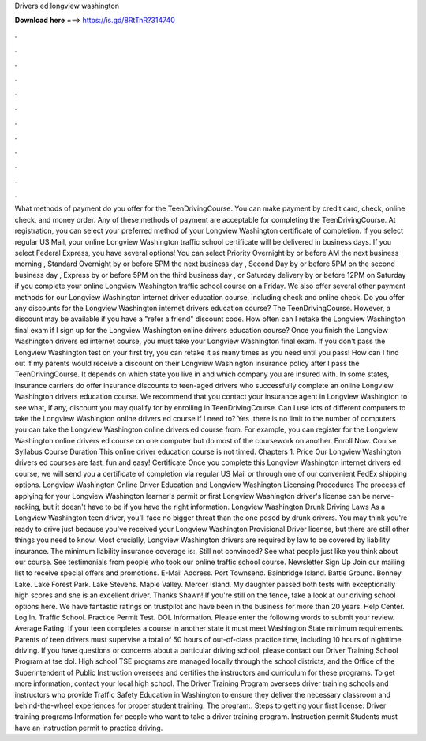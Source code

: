 Drivers ed longview washington

𝐃𝐨𝐰𝐧𝐥𝐨𝐚𝐝 𝐡𝐞𝐫𝐞 ===> https://is.gd/8RtTnR?314740

.

.

.

.

.

.

.

.

.

.

.

.

What methods of payment do you offer for the TeenDrivingCourse. You can make payment by credit card, check, online check, and money order. Any of these methods of payment are acceptable for completing the TeenDrivingCourse. At registration, you can select your preferred method of your Longview Washington certificate of completion. If you select regular US Mail, your online Longview Washington traffic school certificate will be delivered in business days.
If you select Federal Express, you have several options! You can select Priority Overnight by or before AM the next business morning , Standard Overnight by or before 5PM the next business day , Second Day by or before 5PM on the second business day , Express by or before 5PM on the third business day , or Saturday delivery by or before 12PM on Saturday if you complete your online Longview Washington traffic school course on a Friday. We also offer several other payment methods for our Longview Washington internet driver education course, including check and online check.
Do you offer any discounts for the Longview Washington internet drivers education course? The TeenDrivingCourse. However, a discount may be available if you have a "refer a friend" discount code.
How often can I retake the Longview Washington final exam if I sign up for the Longview Washington online drivers education course? Once you finish the Longview Washington drivers ed internet course, you must take your Longview Washington final exam. If you don't pass the Longview Washington test on your first try, you can retake it as many times as you need until you pass! How can I find out if my parents would receive a discount on their Longview Washington insurance policy after I pass the TeenDrivingCourse.
It depends on which state you live in and which company you are insured with. In some states, insurance carriers do offer insurance discounts to teen-aged drivers who successfully complete an online Longview Washington drivers education course.
We recommend that you contact your insurance agent in Longview Washington to see what, if any, discount you may qualify for by enrolling in TeenDrivingCourse.
Can I use lots of different computers to take the Longview Washington online drivers ed course if I need to? Yes ,there is no limit to the number of computers you can take the Longview Washington online drivers ed course from.
For example, you can register for the Longview Washington online drivers ed course on one computer but do most of the coursework on another. Enroll Now. Course Syllabus Course Duration This online driver education course is not timed. Chapters 1. Price Our Longview Washington drivers ed courses are fast, fun and easy! Certificate Once you complete this Longview Washington internet drivers ed course, we will send you a certificate of completion via regular US Mail or through one of our convenient FedEx shipping options.
Longview Washington Online Driver Education and Longview Washington Licensing Procedures The process of applying for your Longview Washington learner's permit or first Longview Washington driver's license can be nerve-racking, but it doesn't have to be if you have the right information.
Longview Washington Drunk Driving Laws As a Longview Washington teen driver, you'll face no bigger threat than the one posed by drunk drivers. You may think you're ready to drive just because you've received your Longview Washington Provisional Driver license, but there are still other things you need to know.
Most crucially, Longview Washington drivers are required by law to be covered by liability insurance. The minimum liability insurance coverage is:. Still not convinced? See what people just like you think about our course. See testimonials from people who took our online traffic school course. Newsletter Sign Up Join our mailing list to receive special offers and promotions.
E-Mail Address. Port Townsend. Bainbridge Island. Battle Ground. Bonney Lake. Lake Forest Park. Lake Stevens. Maple Valley. Mercer Island. My daughter passed both tests with exceptionally high scores and she is an excellent driver.
Thanks Shawn! If you're still on the fence, take a look at our driving school options here. We have fantastic ratings on trustpilot and have been in the business for more than 20 years. Help Center. Log In. Traffic School. Practice Permit Test.
DOL Information. Please enter the following words to submit your review. Average Rating. If your teen completes a course in another state it must meet Washington State minimum requirements. Parents of teen drivers must supervise a total of 50 hours of out-of-class practice time, including 10 hours of nighttime driving.
If you have questions or concerns about a particular driving school, please contact our Driver Training School Program at tse dol. High school TSE programs are managed locally through the school districts, and the Office of the Superintendent of Public Instruction oversees and certifies the instructors and curriculum for these programs.
To get more information, contact your local high school. The Driver Training Program oversees driver training schools and instructors who provide Traffic Safety Education in Washington to ensure they deliver the necessary classroom and behind-the-wheel experiences for proper student training.
The program:. Steps to getting your first license: Driver training programs Information for people who want to take a driver training program. Instruction permit Students must have an instruction permit to practice driving.